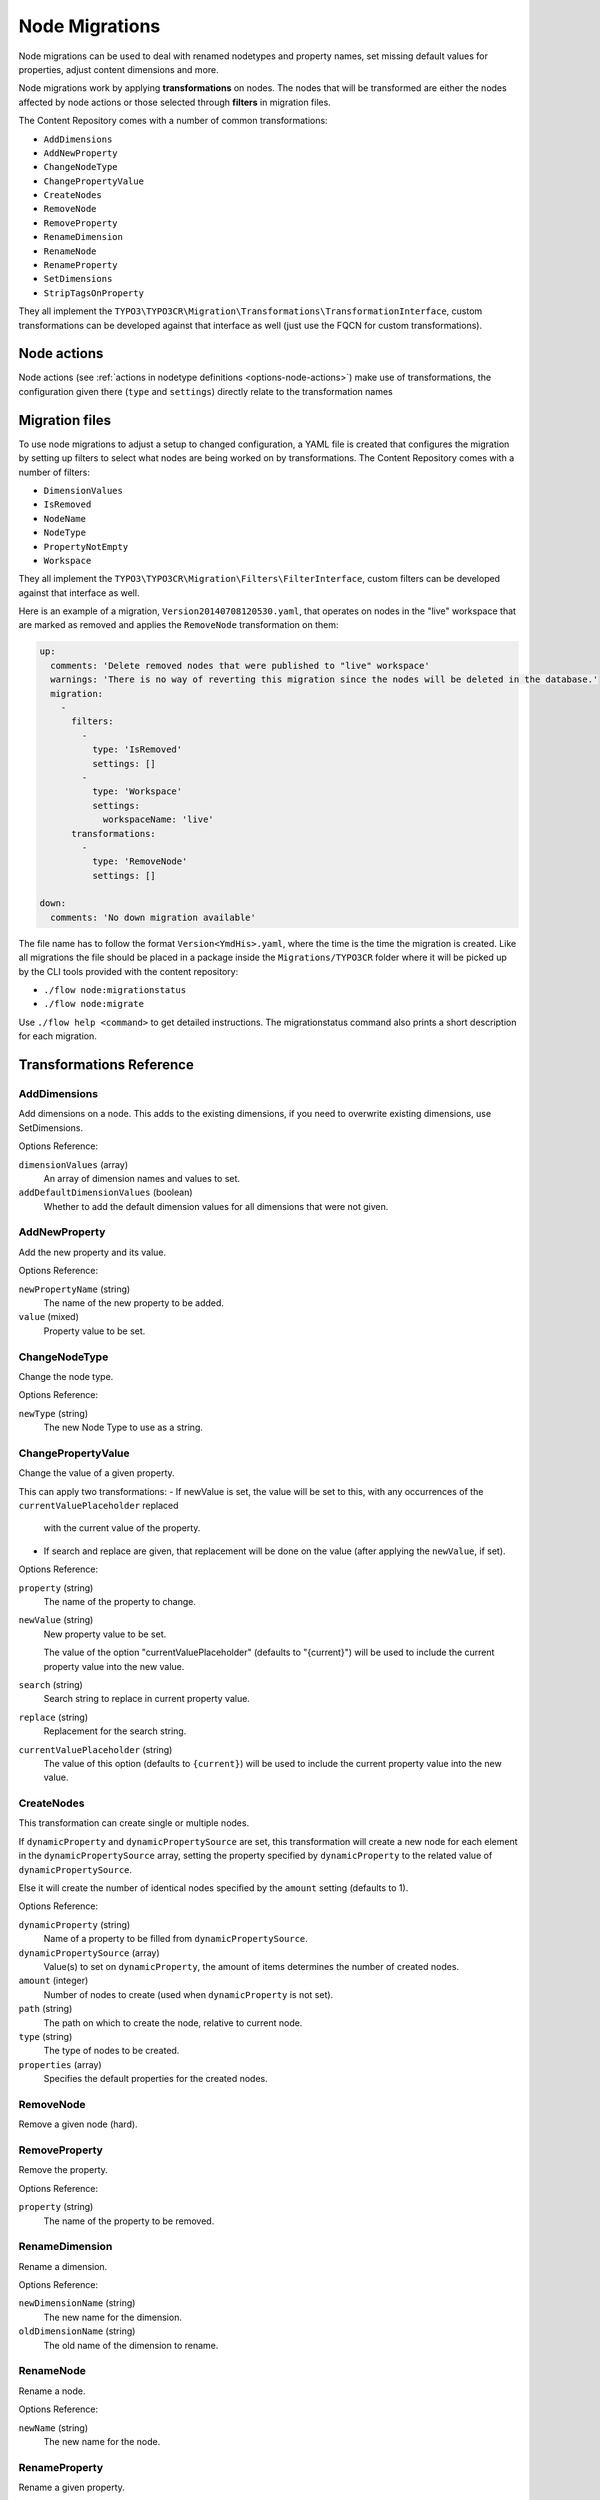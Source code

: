 .. _`node-migrations`:

Node Migrations
===============

Node migrations can be used to deal with renamed nodetypes and property names, set missing default values for
properties, adjust content dimensions and more.

Node migrations work by applying **transformations** on nodes. The nodes that will be transformed are either
the nodes affected by node actions or those selected through **filters** in migration files.

The Content Repository comes with a number of common transformations:

- ``AddDimensions``
- ``AddNewProperty``
- ``ChangeNodeType``
- ``ChangePropertyValue``
- ``CreateNodes``
- ``RemoveNode``
- ``RemoveProperty``
- ``RenameDimension``
- ``RenameNode``
- ``RenameProperty``
- ``SetDimensions``
- ``StripTagsOnProperty``

They all implement the ``TYPO3\TYPO3CR\Migration\Transformations\TransformationInterface``, custom transformations
can be developed against that interface as well (just use the FQCN for custom transformations).

Node actions
------------

Node actions (see :ref:`actions in nodetype definitions <options-node-actions>`) make use of transformations, the configuration given there (``type``
and ``settings``) directly relate to the transformation names

Migration files
---------------

To use node migrations to adjust a setup to changed configuration, a YAML file is created that configures the
migration by setting up filters to select what nodes are being worked on by transformations. The Content Repository
comes with a number of filters:

- ``DimensionValues``
- ``IsRemoved``
- ``NodeName``
- ``NodeType``
- ``PropertyNotEmpty``
- ``Workspace``

They all implement the ``TYPO3\TYPO3CR\Migration\Filters\FilterInterface``, custom filters can be developed against
that interface as well.

Here is an example of a migration, ``Version20140708120530.yaml``, that operates on nodes in the "live" workspace
that are marked as removed and applies the ``RemoveNode`` transformation on them:

.. code-block:: yaml

  up:
    comments: 'Delete removed nodes that were published to "live" workspace'
    warnings: 'There is no way of reverting this migration since the nodes will be deleted in the database.'
    migration:
      -
        filters:
          -
            type: 'IsRemoved'
            settings: []
          -
            type: 'Workspace'
            settings:
              workspaceName: 'live'
        transformations:
          -
            type: 'RemoveNode'
            settings: []

  down:
    comments: 'No down migration available'

The file name has to follow the format ``Version<YmdHis>.yaml``, where the time is the time the migration is created.
Like all migrations the file should be placed in a package inside the ``Migrations/TYPO3CR`` folder where it will be
picked up by the CLI tools provided with the content repository:

- ``./flow node:migrationstatus``
- ``./flow node:migrate``

Use ``./flow help <command>`` to get detailed instructions. The migrationstatus command also prints a short description
for each migration.

Transformations Reference
-------------------------

AddDimensions
~~~~~~~~~~~~~

Add dimensions on a node. This adds to the existing dimensions, if you need to overwrite existing dimensions, use
SetDimensions.

Options Reference:

``dimensionValues`` (array)
  An array of dimension names and values to set.
``addDefaultDimensionValues`` (boolean)
  Whether to add the default dimension values for all dimensions that were not given.

AddNewProperty
~~~~~~~~~~~~~~

Add the new property and its value.

Options Reference:

``newPropertyName`` (string)
  The name of the new property to be added.
``value`` (mixed)
  Property value to be set.

ChangeNodeType
~~~~~~~~~~~~~~

Change the node type.

Options Reference:

``newType`` (string)
  The new Node Type to use as a string.

ChangePropertyValue
~~~~~~~~~~~~~~~~~~~

Change the value of a given property.

This can apply two transformations:
- If newValue is set, the value will be set to this, with any occurrences of the ``currentValuePlaceholder`` replaced
  with the current value of the property.
- If search and replace are given, that replacement will be done on the value (after applying the ``newValue``, if set).

Options Reference:

``property`` (string)
  The name of the property to change.
``newValue`` (string)
  New property value to be set.

  The value of the option "currentValuePlaceholder" (defaults to "{current}") will be used to include the current
  property value into the new value.
``search`` (string)
  Search string to replace in current property value.
``replace`` (string)
  Replacement for the search string.
``currentValuePlaceholder`` (string)
  The value of this option (defaults to ``{current}``) will be used to include the current property value into the new
  value.

CreateNodes
~~~~~~~~~~~

This transformation can create single or multiple nodes.

If ``dynamicProperty`` and ``dynamicPropertySource`` are set, this transformation will create a new node for each
element in the ``dynamicPropertySource`` array, setting the property specified by ``dynamicProperty`` to the related
value of ``dynamicPropertySource``.

Else it will create the number of identical nodes specified by the ``amount`` setting (defaults to 1).

Options Reference:

``dynamicProperty`` (string)
  Name of a property to be filled from ``dynamicPropertySource``.
``dynamicPropertySource`` (array)
  Value(s) to set on ``dynamicProperty``, the amount of items determines the number of created nodes.
``amount`` (integer)
  Number of nodes to create (used when ``dynamicProperty`` is not set).
``path`` (string)
  The path on which to create the node, relative to current node.
``type`` (string)
  The type of nodes to be created.
``properties`` (array)
  Specifies the default properties for the created nodes.

RemoveNode
~~~~~~~~~~

Remove a given node (hard).

RemoveProperty
~~~~~~~~~~~~~~

Remove the property.

Options Reference:

``property`` (string)
  The name of the property to be removed.

RenameDimension
~~~~~~~~~~~~~~~

Rename a dimension.

Options Reference:

``newDimensionName`` (string)
  The new name for the dimension.
``oldDimensionName`` (string)
  The old name of the dimension to rename.

RenameNode
~~~~~~~~~~

Rename a node.

Options Reference:

``newName`` (string)
  The new name for the node.

RenameProperty
~~~~~~~~~~~~~~

Rename a given property.

Options Reference:

``from`` (string)
  The name of the property to change.
``to`` (string)
  The new name for the property to change.


SetDimensions
~~~~~~~~~~~~~
Set dimensions on a node. This always overwrites existing dimensions, if you need to add to existing dimensions, use
AddDimensions.

Options Reference:

``dimensionValues`` (array)
  An array of dimension names and values to set.
``addDefaultDimensionValues`` (boolean)
  Whether to add the default dimension values for all dimensions that were not given.

StripTagsOnProperty
~~~~~~~~~~~~~~~~~~~

Strip all tags on a given property.

Options Reference:

``property`` (string)
  The name of the property to work on.

Filters Reference
-----------------

DimensionValues
~~~~~~~~~~~~~~~

Filter nodes by their dimensions.

Options Reference:

``dimensionValues`` (array)
  The array of dimension values to filter for.
``filterForDefaultDimensionValues`` (boolean)
  Overrides the given dimensionValues with dimension defaults.

IsRemoved
~~~~~~~~~

Selects nodes marked as removed.

NodeName
~~~~~~~~

Selects nodes with the given name.

Options Reference:

``name`` (string)
  The value to compare the node name against, strict equality is checked.

NodeType
~~~~~~~~

Selects nodes by node type.

Options Reference:

``nodeType`` (string)
  The node type name to match on.
``withSubTypes`` (boolean)
  Whether the filter should match also on all subtypes of the configured node type.
  Note: This can only be used with node types still available in the system!
``exclude`` (boolean)
  Whether the filter should exclude the given NodeType instead of including only this node type.

PropertyNotEmpty
~~~~~~~~~~~~~~~~

Filter nodes having the given property and its value not empty.

Options Reference:

``propertyName`` (string)
  The property name to be checked for non-empty value.

Workspace
~~~~~~~~~

Filter nodes by workspace name.

Options Reference:

``workspaceName`` (string)
  The workspace name to match on.
